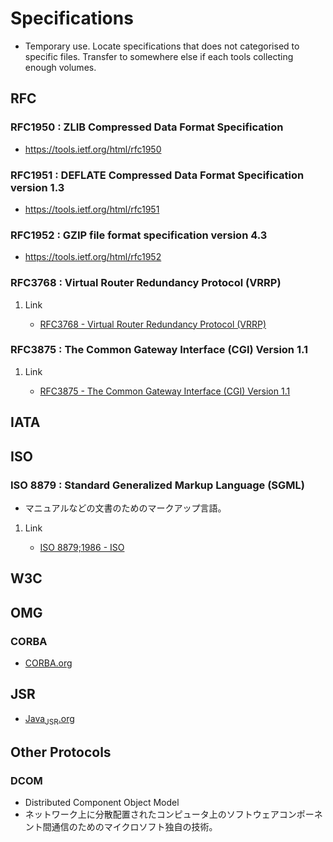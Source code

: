 * Specifications
- Temporary use. Locate specifications that does not categorised to specific files.
  Transfer to somewhere else if each tools collecting enough volumes.
** RFC
*** RFC1950 : ZLIB Compressed Data Format Specification
- https://tools.ietf.org/html/rfc1950
*** RFC1951 : DEFLATE Compressed Data Format Specification version 1.3
- https://tools.ietf.org/html/rfc1951
*** RFC1952 : GZIP file format specification version 4.3
- https://tools.ietf.org/html/rfc1952
*** RFC3768 : Virtual Router Redundancy Protocol (VRRP)
**** Link
- [[https://tools.ietf.org/html/rfc3768][RFC3768 - Virtual Router Redundancy Protocol (VRRP)]]
*** RFC3875 : The Common Gateway Interface (CGI) Version 1.1
**** Link
- [[https://www.ietf.org/rfc/rfc3875][RFC3875 - The Common Gateway Interface (CGI) Version 1.1]]

** IATA
** ISO
*** ISO 8879 : Standard Generalized Markup Language (SGML)
- マニュアルなどの文書のためのマークアップ言語。
**** Link
- [[https://www.iso.org/standard/16387.html][ISO 8879;1986 - ISO]]
** W3C
** OMG
*** CORBA
- [[file:CORBA.org][CORBA.org]]
** JSR
- [[file:Java_JSR.org][Java_JSR.org]]
** Other Protocols
*** DCOM
- Distributed Component Object Model
- ネットワーク上に分散配置されたコンピュータ上のソフトウェアコンポーネント間通信のためのマイクロソフト独自の技術。
